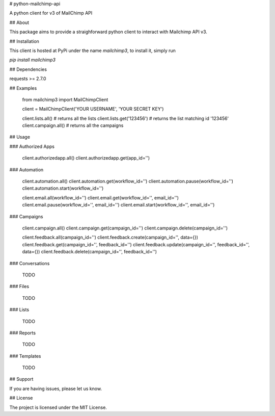 # python-mailchimp-api

A python client for v3 of MailChimp API

## About

This package aims to provide a straighforward python client to interact with Mailchimp API v3.

## Installation

This client is hosted at PyPi under the name `mailchimp3`, to install it, simply run

`pip install mailchimp3`

## Dependencies

requests >= 2.7.0

## Examples

    from mailchimp3 import MailChimpClient

    client = MailChimpClient('YOUR USERNAME', 'YOUR SECRET KEY')

    client.lists.all()  # returns all the lists
    client.lists.get('123456')  # returns the list matching id '123456'
    client.campaign.all() # returns all the campaigns

## Usage

### Authorized Apps

    client.authorizedapp.all()
    client.authorizedapp.get(app_id='')

### Automation

    client.automation.all()
    client.automation.get(workflow_id='')
    client.automation.pause(workflow_id='')
    client.automation.start(workflow_id='')

    client.email.all(workflow_id='')
    client.email.get(workflow_id='', email_id='')
    client.email.pause(workflow_id='', email_id='')
    client.email.start(workflow_id='', email_id='')

### Campaigns

    client.campaign.all()
    client.campaign.get(campaign_id='')
    client.campaign.delete(campaign_id='')

    client.feedback.all(campaign_id='')
    client.feedback.create(campaign_id='', data={})
    client.feedback.get(campaign_id='', feedback_id='')
    client.feedback.update(campaign_id='', feedback_id='', data={})
    client.feedback.delete(campaign_id='', feedback_id='')

### Conversations

  TODO

### Files

  TODO

### Lists

  TODO

### Reports

  TODO

### Templates

  TODO


## Support

If you are having issues, please let us know.

## License

The project is licensed under the MIT License.


